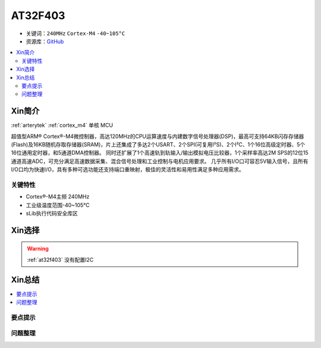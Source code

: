 
.. _at32f403:

AT32F403
===============

* 关键词：``240MHz`` ``Cortex-M4`` ``-40~105°C``
* 资源库：`GitHub <https://github.com/SoCXin/AT32F403>`_

.. contents::
    :local:

Xin简介
-----------

:ref:`arterytek` :ref:`cortex_m4` 单核 MCU

超值型ARM® Cortex®-M4微控制器，高达120MHz的CPU运算速度与内建数字信号处理器(DSP)，最高可支持64KB闪存存储器(Flash)及16KB随机存取存储器(SRAM)，片上还集成了多达2个USART、2个SPI(可复用I²S)、2个I²C、1个16位高级定时器、5个16位通用定时器，和5通道DMA控制器。 同时还扩展了1个高速轨到轨输入/输出模拟电压比较器，1个采样率高达2M SPS的12位15通道高速ADC，可充分满足高速数据采集、混合信号处理和工业控制与电机应用要求。 几乎所有I/O口可容忍5V输入信号，且所有I/O口均为快速I/O，具有多种可选功能还支持端口重映射，极佳的灵活性和易用性满足多种应用需求。


关键特性
~~~~~~~~~

* Cortex®-M4主频 240MHz
* 工业级温度范围-40~105°C
* sLib执行代码安全库区

Xin选择
-----------


.. warning::
     :ref:`at32f403` 没有配置I2C

Xin总结
--------------

.. contents::
    :local:

要点提示
~~~~~~~~~~~~~



问题整理
~~~~~~~~~~~~~


